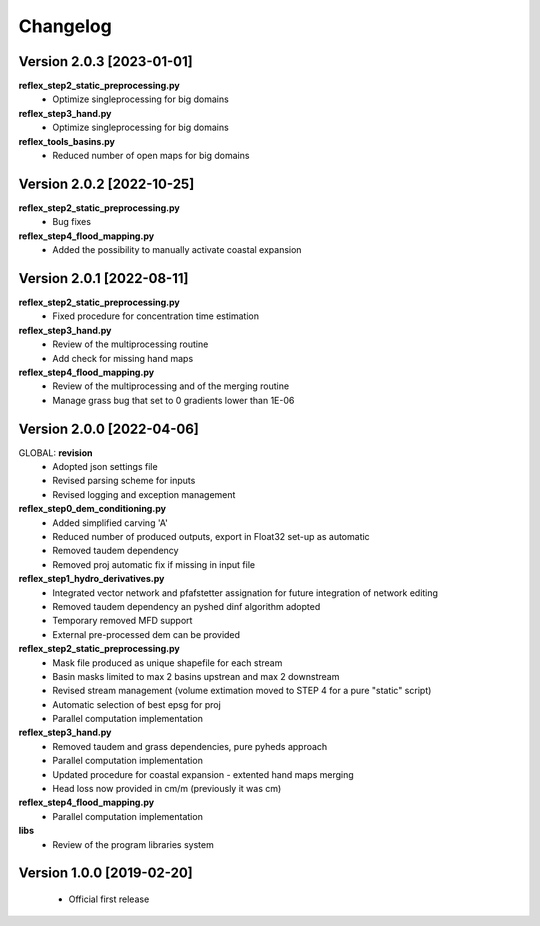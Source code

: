 =========
Changelog
=========
Version 2.0.3 [2023-01-01]
**************************
**reflex_step2_static_preprocessing.py**
    - Optimize singleprocessing for big domains

**reflex_step3_hand.py**
    - Optimize singleprocessing for big domains

**reflex_tools_basins.py**
    - Reduced number of open maps for big domains

Version 2.0.2 [2022-10-25]
**************************
**reflex_step2_static_preprocessing.py**
    - Bug fixes

**reflex_step4_flood_mapping.py**
    - Added the possibility to manually activate coastal expansion

Version 2.0.1 [2022-08-11]
**************************
**reflex_step2_static_preprocessing.py**
    - Fixed procedure for concentration time estimation

**reflex_step3_hand.py**
    - Review of the multiprocessing routine
    - Add check for missing hand maps

**reflex_step4_flood_mapping.py**
    - Review of the multiprocessing and of the merging routine
    - Manage grass bug that set to 0 gradients lower than 1E-06

Version 2.0.0 [2022-04-06]
**************************
GLOBAL: **revision**
        - Adopted json settings file
        - Revised parsing scheme for inputs
        - Revised logging and exception management

**reflex_step0_dem_conditioning.py**
        - Added simplified carving 'A'
        - Reduced number of produced outputs, export in Float32 set-up as automatic
        - Removed taudem dependency
        - Removed proj automatic fix if missing in input file
        
**reflex_step1_hydro_derivatives.py**
        - Integrated vector network and pfafstetter assignation for future integration of network editing
        - Removed taudem dependency an pyshed dinf algorithm adopted
        - Temporary removed MFD support
        - External pre-processed dem can be provided
        
**reflex_step2_static_preprocessing.py**
        - Mask file produced as unique shapefile for each stream
        - Basin masks limited to max 2 basins upstrean and max 2 downstream
        - Revised stream management (volume extimation moved to STEP 4 for a pure "static" script)
        - Automatic selection of best epsg for proj
        - Parallel computation implementation
        
**reflex_step3_hand.py**
        - Removed taudem and grass dependencies, pure pyheds approach
        - Parallel computation implementation
        - Updated procedure for coastal expansion - extented hand maps merging
        - Head loss now provided in cm/m (previously it was cm)

**reflex_step4_flood_mapping.py**
        - Parallel computation implementation
        
**libs**
        - Review of the program libraries system

Version 1.0.0 [2019-02-20]
**************************
        - Official first release
